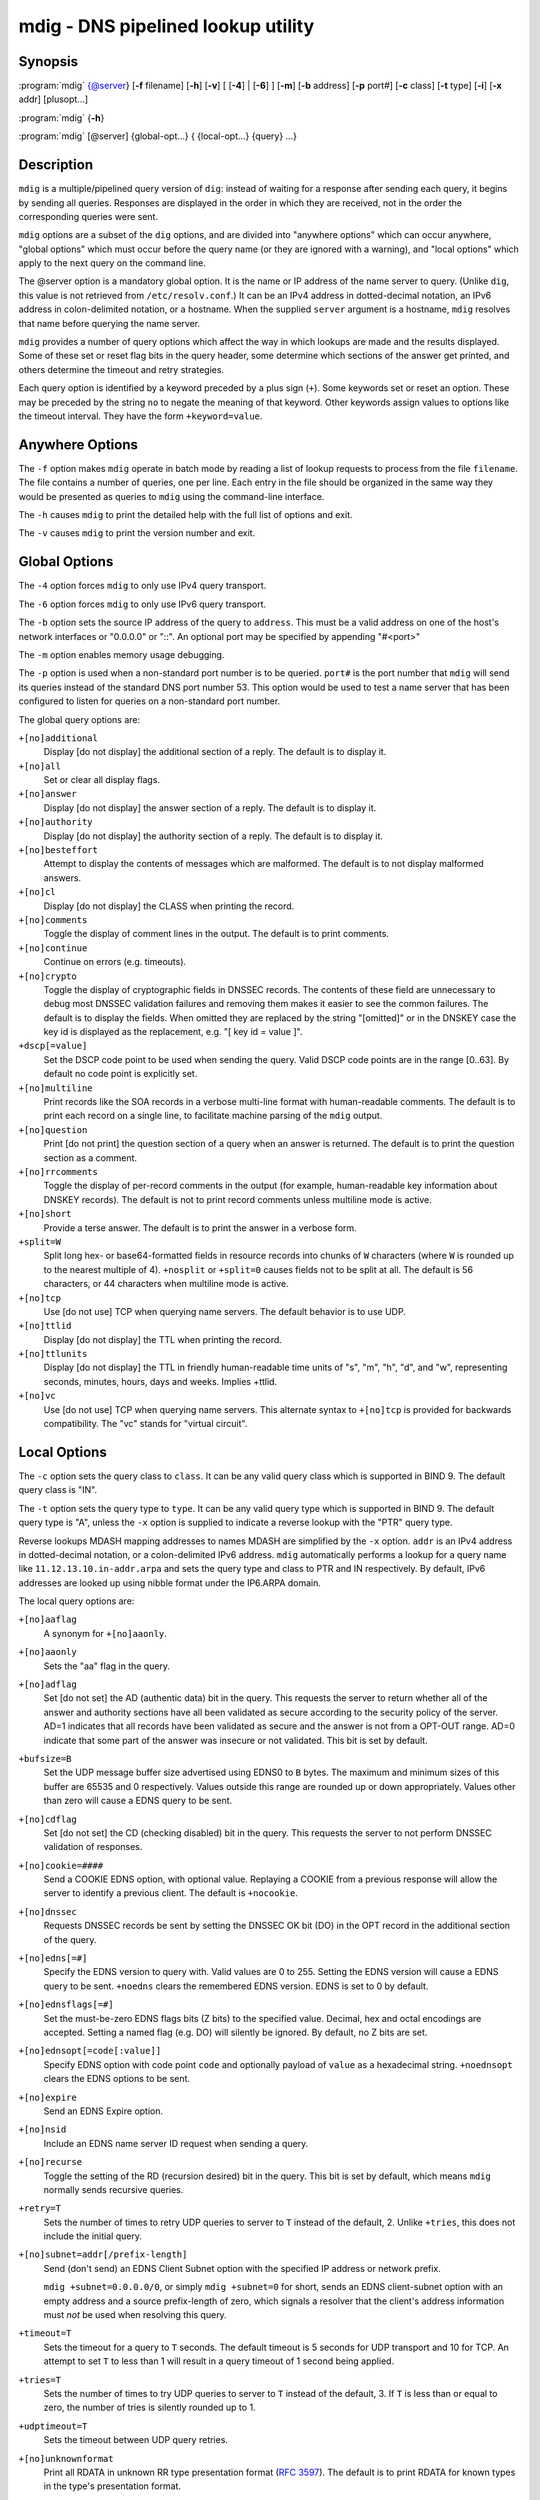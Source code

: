 ..
   Copyright (C) Internet Systems Consortium, Inc. ("ISC")

   This Source Code Form is subject to the terms of the Mozilla Public
   License, v. 2.0. If a copy of the MPL was not distributed with this
   file, You can obtain one at http://mozilla.org/MPL/2.0/.

   See the COPYRIGHT file distributed with this work for additional
   information regarding copyright ownership.

.. highlight: console

.. _man_mdig:

mdig - DNS pipelined lookup utility
-----------------------------------

Synopsis
~~~~~~~~

:program:`mdig` {@server} [**-f** filename] [**-h**] [**-v**] [ [**-4**] | [**-6**] ] [**-m**] [**-b** address] [**-p** port#] [**-c** class] [**-t** type] [**-i**] [**-x** addr] [plusopt...]

:program:`mdig` {**-h**}

:program:`mdig` [@server] {global-opt...} { {local-opt...} {query} ...}

Description
~~~~~~~~~~~

``mdig`` is a multiple/pipelined query version of ``dig``: instead of
waiting for a response after sending each query, it begins by sending
all queries. Responses are displayed in the order in which they are
received, not in the order the corresponding queries were sent.

``mdig`` options are a subset of the ``dig`` options, and are divided
into "anywhere options" which can occur anywhere, "global options" which
must occur before the query name (or they are ignored with a warning),
and "local options" which apply to the next query on the command line.

The @server option is a mandatory global option. It is the name or IP
address of the name server to query. (Unlike ``dig``, this value is not
retrieved from ``/etc/resolv.conf``.) It can be an IPv4 address in
dotted-decimal notation, an IPv6 address in colon-delimited notation, or
a hostname. When the supplied ``server`` argument is a hostname,
``mdig`` resolves that name before querying the name server.

``mdig`` provides a number of query options which affect the way in
which lookups are made and the results displayed. Some of these set or
reset flag bits in the query header, some determine which sections of
the answer get printed, and others determine the timeout and retry
strategies.

Each query option is identified by a keyword preceded by a plus sign
(``+``). Some keywords set or reset an option. These may be preceded by
the string ``no`` to negate the meaning of that keyword. Other keywords
assign values to options like the timeout interval. They have the form
``+keyword=value``.

Anywhere Options
~~~~~~~~~~~~~~~~

The ``-f`` option makes ``mdig`` operate in batch mode by reading a list
of lookup requests to process from the file ``filename``. The file
contains a number of queries, one per line. Each entry in the file
should be organized in the same way they would be presented as queries
to ``mdig`` using the command-line interface.

The ``-h`` causes ``mdig`` to print the detailed help with the full list
of options and exit.

The ``-v`` causes ``mdig`` to print the version number and exit.

Global Options
~~~~~~~~~~~~~~

The ``-4`` option forces ``mdig`` to only use IPv4 query transport.

The ``-6`` option forces ``mdig`` to only use IPv6 query transport.

The ``-b`` option sets the source IP address of the query to
``address``. This must be a valid address on one of the host's network
interfaces or "0.0.0.0" or "::". An optional port may be specified by
appending "#<port>"

The ``-m`` option enables memory usage debugging.

The ``-p`` option is used when a non-standard port number is to be
queried. ``port#`` is the port number that ``mdig`` will send its
queries instead of the standard DNS port number 53. This option would be
used to test a name server that has been configured to listen for
queries on a non-standard port number.

The global query options are:

``+[no]additional``
   Display [do not display] the additional section of a reply. The
   default is to display it.

``+[no]all``
   Set or clear all display flags.

``+[no]answer``
   Display [do not display] the answer section of a reply. The default
   is to display it.

``+[no]authority``
   Display [do not display] the authority section of a reply. The
   default is to display it.

``+[no]besteffort``
   Attempt to display the contents of messages which are malformed. The
   default is to not display malformed answers.

``+[no]cl``
   Display [do not display] the CLASS when printing the record.

``+[no]comments``
   Toggle the display of comment lines in the output. The default is to
   print comments.

``+[no]continue``
   Continue on errors (e.g. timeouts).

``+[no]crypto``
   Toggle the display of cryptographic fields in DNSSEC records. The
   contents of these field are unnecessary to debug most DNSSEC
   validation failures and removing them makes it easier to see the
   common failures. The default is to display the fields. When omitted
   they are replaced by the string "[omitted]" or in the DNSKEY case the
   key id is displayed as the replacement, e.g. "[ key id = value ]".

``+dscp[=value]``
   Set the DSCP code point to be used when sending the query. Valid DSCP
   code points are in the range [0..63]. By default no code point is
   explicitly set.

``+[no]multiline``
   Print records like the SOA records in a verbose multi-line format
   with human-readable comments. The default is to print each record on
   a single line, to facilitate machine parsing of the ``mdig`` output.

``+[no]question``
   Print [do not print] the question section of a query when an answer
   is returned. The default is to print the question section as a
   comment.

``+[no]rrcomments``
   Toggle the display of per-record comments in the output (for example,
   human-readable key information about DNSKEY records). The default is
   not to print record comments unless multiline mode is active.

``+[no]short``
   Provide a terse answer. The default is to print the answer in a
   verbose form.

``+split=W``
   Split long hex- or base64-formatted fields in resource records into
   chunks of ``W`` characters (where ``W`` is rounded up to the nearest
   multiple of 4). ``+nosplit`` or ``+split=0`` causes fields not to be
   split at all. The default is 56 characters, or 44 characters when
   multiline mode is active.

``+[no]tcp``
   Use [do not use] TCP when querying name servers. The default behavior
   is to use UDP.

``+[no]ttlid``
   Display [do not display] the TTL when printing the record.

``+[no]ttlunits``
   Display [do not display] the TTL in friendly human-readable time
   units of "s", "m", "h", "d", and "w", representing seconds, minutes,
   hours, days and weeks. Implies +ttlid.

``+[no]vc``
   Use [do not use] TCP when querying name servers. This alternate
   syntax to ``+[no]tcp`` is provided for backwards compatibility. The
   "vc" stands for "virtual circuit".

Local Options
~~~~~~~~~~~~~

The ``-c`` option sets the query class to ``class``. It can be any valid
query class which is supported in BIND 9. The default query class is
"IN".

The ``-t`` option sets the query type to ``type``. It can be any valid
query type which is supported in BIND 9. The default query type is "A",
unless the ``-x`` option is supplied to indicate a reverse lookup with
the "PTR" query type.

Reverse lookups MDASH mapping addresses to names MDASH are simplified by
the ``-x`` option. ``addr`` is an IPv4 address in dotted-decimal
notation, or a colon-delimited IPv6 address. ``mdig`` automatically
performs a lookup for a query name like ``11.12.13.10.in-addr.arpa`` and
sets the query type and class to PTR and IN respectively. By default,
IPv6 addresses are looked up using nibble format under the IP6.ARPA
domain.

The local query options are:

``+[no]aaflag``
   A synonym for ``+[no]aaonly``.

``+[no]aaonly``
   Sets the "aa" flag in the query.

``+[no]adflag``
   Set [do not set] the AD (authentic data) bit in the query. This
   requests the server to return whether all of the answer and authority
   sections have all been validated as secure according to the security
   policy of the server. AD=1 indicates that all records have been
   validated as secure and the answer is not from a OPT-OUT range. AD=0
   indicate that some part of the answer was insecure or not validated.
   This bit is set by default.

``+bufsize=B``
   Set the UDP message buffer size advertised using EDNS0 to ``B``
   bytes. The maximum and minimum sizes of this buffer are 65535 and 0
   respectively. Values outside this range are rounded up or down
   appropriately. Values other than zero will cause a EDNS query to be
   sent.

``+[no]cdflag``
   Set [do not set] the CD (checking disabled) bit in the query. This
   requests the server to not perform DNSSEC validation of responses.

``+[no]cookie=####``
   Send a COOKIE EDNS option, with optional value. Replaying a COOKIE
   from a previous response will allow the server to identify a previous
   client. The default is ``+nocookie``.

``+[no]dnssec``
   Requests DNSSEC records be sent by setting the DNSSEC OK bit (DO) in
   the OPT record in the additional section of the query.

``+[no]edns[=#]``
   Specify the EDNS version to query with. Valid values are 0 to 255.
   Setting the EDNS version will cause a EDNS query to be sent.
   ``+noedns`` clears the remembered EDNS version. EDNS is set to 0 by
   default.

``+[no]ednsflags[=#]``
   Set the must-be-zero EDNS flags bits (Z bits) to the specified value.
   Decimal, hex and octal encodings are accepted. Setting a named flag
   (e.g. DO) will silently be ignored. By default, no Z bits are set.

``+[no]ednsopt[=code[:value]]``
   Specify EDNS option with code point ``code`` and optionally payload
   of ``value`` as a hexadecimal string. ``+noednsopt`` clears the EDNS
   options to be sent.

``+[no]expire``
   Send an EDNS Expire option.

``+[no]nsid``
   Include an EDNS name server ID request when sending a query.

``+[no]recurse``
   Toggle the setting of the RD (recursion desired) bit in the query.
   This bit is set by default, which means ``mdig`` normally sends
   recursive queries.

``+retry=T``
   Sets the number of times to retry UDP queries to server to ``T``
   instead of the default, 2. Unlike ``+tries``, this does not include
   the initial query.

``+[no]subnet=addr[/prefix-length]``
   Send (don't send) an EDNS Client Subnet option with the specified IP
   address or network prefix.

   ``mdig +subnet=0.0.0.0/0``, or simply ``mdig +subnet=0`` for short,
   sends an EDNS client-subnet option with an empty address and a source
   prefix-length of zero, which signals a resolver that the client's
   address information must *not* be used when resolving this query.

``+timeout=T``
   Sets the timeout for a query to ``T`` seconds. The default timeout is
   5 seconds for UDP transport and 10 for TCP. An attempt to set ``T``
   to less than 1 will result in a query timeout of 1 second being
   applied.

``+tries=T``
   Sets the number of times to try UDP queries to server to ``T``
   instead of the default, 3. If ``T`` is less than or equal to zero,
   the number of tries is silently rounded up to 1.

``+udptimeout=T``
   Sets the timeout between UDP query retries.

``+[no]unknownformat``
   Print all RDATA in unknown RR type presentation format (:rfc:`3597`).
   The default is to print RDATA for known types in the type's
   presentation format.

``+[no]zflag``
   Set [do not set] the last unassigned DNS header flag in a DNS query.
   This flag is off by default.

See Also
~~~~~~~~

:manpage:`dig(1)`, :rfc:`1035`.
